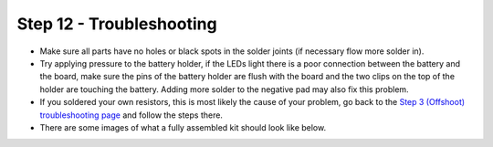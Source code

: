 Step 12 - Troubleshooting
=========================


- Make sure all parts have no holes or black spots in the solder joints (if necessary flow more solder in).
- Try applying pressure to the battery holder, if the LEDs light there is a poor connection between the battery and the board, make sure the pins of the battery holder are flush with the board and the two clips on the top of the holder are touching the battery. Adding more solder to the negative pad may also fix this problem.
- If you soldered your own resistors, this is most likely the cause of your problem, go back to the `Step 3 (Offshoot) troubleshooting page`_ and follow the steps there.
- There are some images of what a fully assembled kit should look like below.

.. image:: images/s12-1.jpg
.. image:: images/s12-2.jpg
.. image:: images/s12-3.jpg
.. image:: images/s12-4.jpg

.. _`Step 3 (Offshoot) troubleshooting page`: offshoot.html
